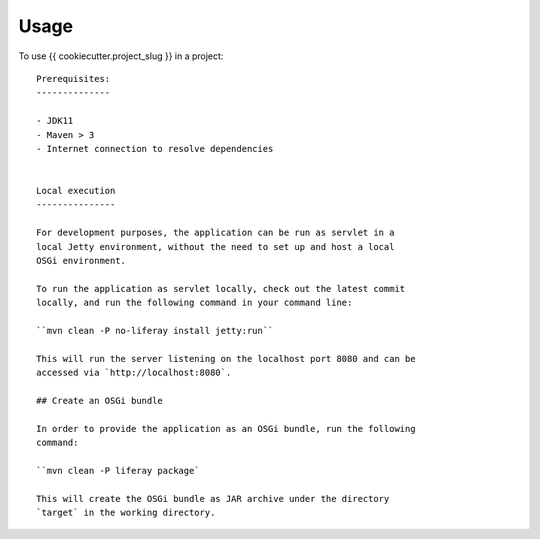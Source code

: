=====
Usage
=====

To use {{ cookiecutter.project_slug }} in a project::

      Prerequisites:
      --------------

      - JDK11
      - Maven > 3
      - Internet connection to resolve dependencies


      Local execution
      ---------------

      For development purposes, the application can be run as servlet in a
      local Jetty environment, without the need to set up and host a local
      OSGi environment.

      To run the application as servlet locally, check out the latest commit
      locally, and run the following command in your command line:

      ``mvn clean -P no-liferay install jetty:run``

      This will run the server listening on the localhost port 8080 and can be
      accessed via `http://localhost:8080`.

      ## Create an OSGi bundle

      In order to provide the application as an OSGi bundle, run the following
      command:

      ``mvn clean -P liferay package`

      This will create the OSGi bundle as JAR archive under the directory
      `target` in the working directory.

